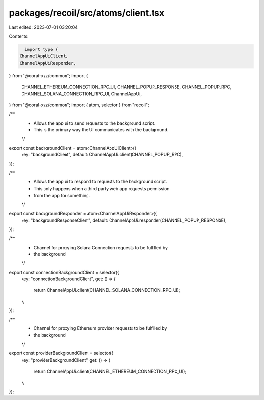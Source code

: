 packages/recoil/src/atoms/client.tsx
====================================

Last edited: 2023-07-01 03:20:04

Contents:

.. code-block:: tsx

    import type {
  ChannelAppUiClient,
  ChannelAppUiResponder,
} from "@coral-xyz/common";
import {
  CHANNEL_ETHEREUM_CONNECTION_RPC_UI,
  CHANNEL_POPUP_RESPONSE,
  CHANNEL_POPUP_RPC,
  CHANNEL_SOLANA_CONNECTION_RPC_UI,
  ChannelAppUi,
} from "@coral-xyz/common";
import { atom, selector } from "recoil";

/**
 * Allows the app ui to send requests to the background script.
 * This is the primary way the UI communicates with the background.
 */
export const backgroundClient = atom<ChannelAppUiClient>({
  key: "backgroundClient",
  default: ChannelAppUi.client(CHANNEL_POPUP_RPC),
});

/**
 * Allows the app ui to respond to requests to the background script.
 * This only happens when a third party web app requests permission
 * from the app for something.
 */
export const backgroundResponder = atom<ChannelAppUiResponder>({
  key: "backgroundResponseClient",
  default: ChannelAppUi.responder(CHANNEL_POPUP_RESPONSE),
});

/**
 * Channel for proxying Solana Connection requests to be fulfilled by
 * the background.
 */
export const connectionBackgroundClient = selector({
  key: "connectionBackgroundClient",
  get: () => {
    return ChannelAppUi.client(CHANNEL_SOLANA_CONNECTION_RPC_UI);
  },
});

/**
 * Channel for proxying Ethereum provider requests to be fulfilled by
 * the background.
 */
export const providerBackgroundClient = selector({
  key: "providerBackgroundClient",
  get: () => {
    return ChannelAppUi.client(CHANNEL_ETHEREUM_CONNECTION_RPC_UI);
  },
});


